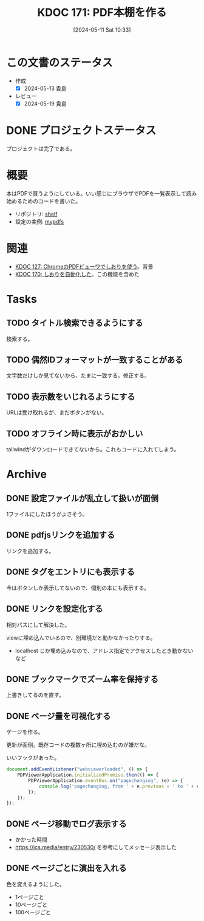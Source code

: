 :properties:
:ID: 20240511T103303
:mtime:    20241111012801
:ctime:    20241028101410
:end:
#+title:      KDOC 171: PDF本棚を作る
#+date:       [2024-05-11 Sat 10:33]
#+filetags:   :project:
#+identifier: 20240511T103303

* この文書のステータス
- 作成
  - [X] 2024-05-13 貴島
- レビュー
  - [X] 2024-05-19 貴島
* DONE プロジェクトステータス
CLOSED: [2024-11-11 Mon 12:57]

プロジェクトは完了である。

* 概要

本はPDFで買うようにしている。いい感じにブラウザでPDFを一覧表示して読み始めるためのコードを書いた。

- リポジトリ: [[https://github.com/kijimaD/shelf][shelf]]
- 設定の実例: [[https://github.com/kijimaD/mypdfs][mypdfs]]

* 関連

- [[id:20240324T120408][KDOC 127: ChromeのPDFビューワでしおりを使う]]。背景
- [[id:20240511T041838][KDOC 170: しおりを自動化した]]。この機能を含めた

* Tasks
** TODO タイトル検索できるようにする
検索する。
** TODO 偶然IDフォーマットが一致することがある
文字数だけしか見てないから、たまに一致する。修正する。
** TODO 表示数をいじれるようにする
URLは受け取れるが、まだボタンがない。
** TODO オフライン時に表示がおかしい
tailwindがダウンロードできてないから。これもコードに入れてしまう。
* Archive
** DONE 設定ファイルが乱立して扱いが面倒
CLOSED: [2024-05-11 Sat 10:34]
:LOGBOOK:
CLOCK: [2024-05-11 Sat 02:46]--[2024-05-11 Sat 03:11] =>  0:25
CLOCK: [2024-05-11 Sat 02:20]--[2024-05-11 Sat 02:45] =>  0:25
CLOCK: [2024-05-11 Sat 01:36]--[2024-05-11 Sat 02:01] =>  0:25
CLOCK: [2024-05-11 Sat 01:11]--[2024-05-11 Sat 01:36] =>  0:25
CLOCK: [2024-05-10 Fri 00:47]--[2024-05-10 Fri 01:12] =>  0:25
:END:
1ファイルにしたほうがよさそう。
** DONE pdfjsリンクを追加する
CLOSED: [2024-05-10 Fri 00:47]
:LOGBOOK:
CLOCK: [2024-05-10 Fri 00:22]--[2024-05-10 Fri 00:47] =>  0:25
CLOCK: [2024-05-09 Thu 23:13]--[2024-05-09 Thu 23:38] =>  0:25
:END:

リンクを追加する。
** DONE タグをエントリにも表示する
CLOSED: [2024-05-11 Sat 11:04]
今はボタンしか表示してないので、個別の本にも表示する。
** DONE リンクを設定化する
CLOSED: [2024-05-11 Sat 11:04]
相対パスにして解決した。

viewに埋め込んでいるので、別環境だと動かなかったりする。

- localhost じか埋め込みなので、アドレス指定でアクセスしたとき動かないなど
** DONE ブックマークでズーム率を保持する
CLOSED: [2024-05-13 Mon 22:50]
上書きしてるのを直す。
** DONE ページ量を可視化する
CLOSED: [2024-05-13 Mon 22:50]
:LOGBOOK:
CLOCK: [2024-05-13 Mon 21:55]--[2024-05-13 Mon 22:20] =>  0:25
CLOCK: [2024-05-13 Mon 21:18]--[2024-05-13 Mon 21:43] =>  0:25
CLOCK: [2024-05-13 Mon 20:32]--[2024-05-13 Mon 20:57] =>  0:25
CLOCK: [2024-05-13 Mon 20:07]--[2024-05-13 Mon 20:32] =>  0:25
:END:
ゲージを作る。

更新が面倒。既存コードの複数ヶ所に埋め込むのが嫌だな。

いいフックがあった。

#+begin_src javascript
  document.addEventListener("webviewerloaded", () => {
      PDFViewerApplication.initializedPromise.then(() => {
          PDFViewerApplication.eventBus.on("pagechanging", (e) => {
              console.log('pagechanging, from ' + e.previous + ' to ' + e.pageNumber);
          });
      });
  });
#+end_src
** DONE ページ移動でログ表示する
CLOSED: [2024-05-15 Wed 00:47]
:LOGBOOK:
CLOCK: [2024-05-14 Tue 22:46]--[2024-05-14 Tue 23:11] =>  0:25
CLOCK: [2024-05-14 Tue 22:21]--[2024-05-14 Tue 22:46] =>  0:25
CLOCK: [2024-05-14 Tue 21:56]--[2024-05-14 Tue 22:21] =>  0:25
:END:

- かかった時間
- https://ics.media/entry/230530/ を参考にしてメッセージ表示した
** DONE ページごとに演出を入れる
CLOSED: [2024-05-15 Wed 00:47]

色を変えるようにした。

- 1ページごと
- 10ページごと
- 100ページごと
